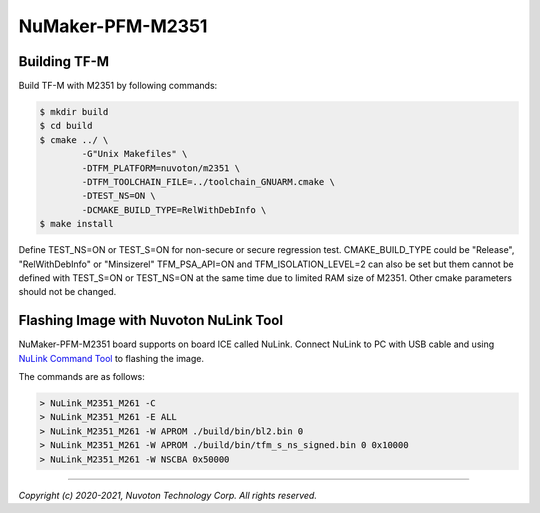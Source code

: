 NuMaker-PFM-M2351
==================

Building TF-M
-------------

Build TF-M with M2351 by following commands:

.. code:: bash

    $ mkdir build
    $ cd build
    $ cmake ../ \
            -G"Unix Makefiles" \
            -DTFM_PLATFORM=nuvoton/m2351 \
            -DTFM_TOOLCHAIN_FILE=../toolchain_GNUARM.cmake \
            -DTEST_NS=ON \
            -DCMAKE_BUILD_TYPE=RelWithDebInfo \
    $ make install

Define TEST_NS=ON or TEST_S=ON for non-secure or secure regression test.
CMAKE_BUILD_TYPE could be "Release", "RelWithDebInfo" or "Minsizerel"
TFM_PSA_API=ON and TFM_ISOLATION_LEVEL=2 can also be set but them cannot be
defined with TEST_S=ON or TEST_NS=ON at the same time due to limited RAM size
of M2351. Other cmake parameters should not be changed.

Flashing Image with Nuvoton NuLink Tool
---------------------------------------

NuMaker-PFM-M2351 board supports on board ICE called NuLink.
Connect NuLink to PC with USB cable and using
`NuLink Command Tool <https://github.com/OpenNuvoton/Nuvoton_Tools>`__
to flashing the image.

The commands are as follows:

.. code:: doscon

    > NuLink_M2351_M261 -C
    > NuLink_M2351_M261 -E ALL
    > NuLink_M2351_M261 -W APROM ./build/bin/bl2.bin 0
    > NuLink_M2351_M261 -W APROM ./build/bin/tfm_s_ns_signed.bin 0 0x10000
    > NuLink_M2351_M261 -W NSCBA 0x50000

--------------

*Copyright (c) 2020-2021, Nuvoton Technology Corp. All rights reserved.*
